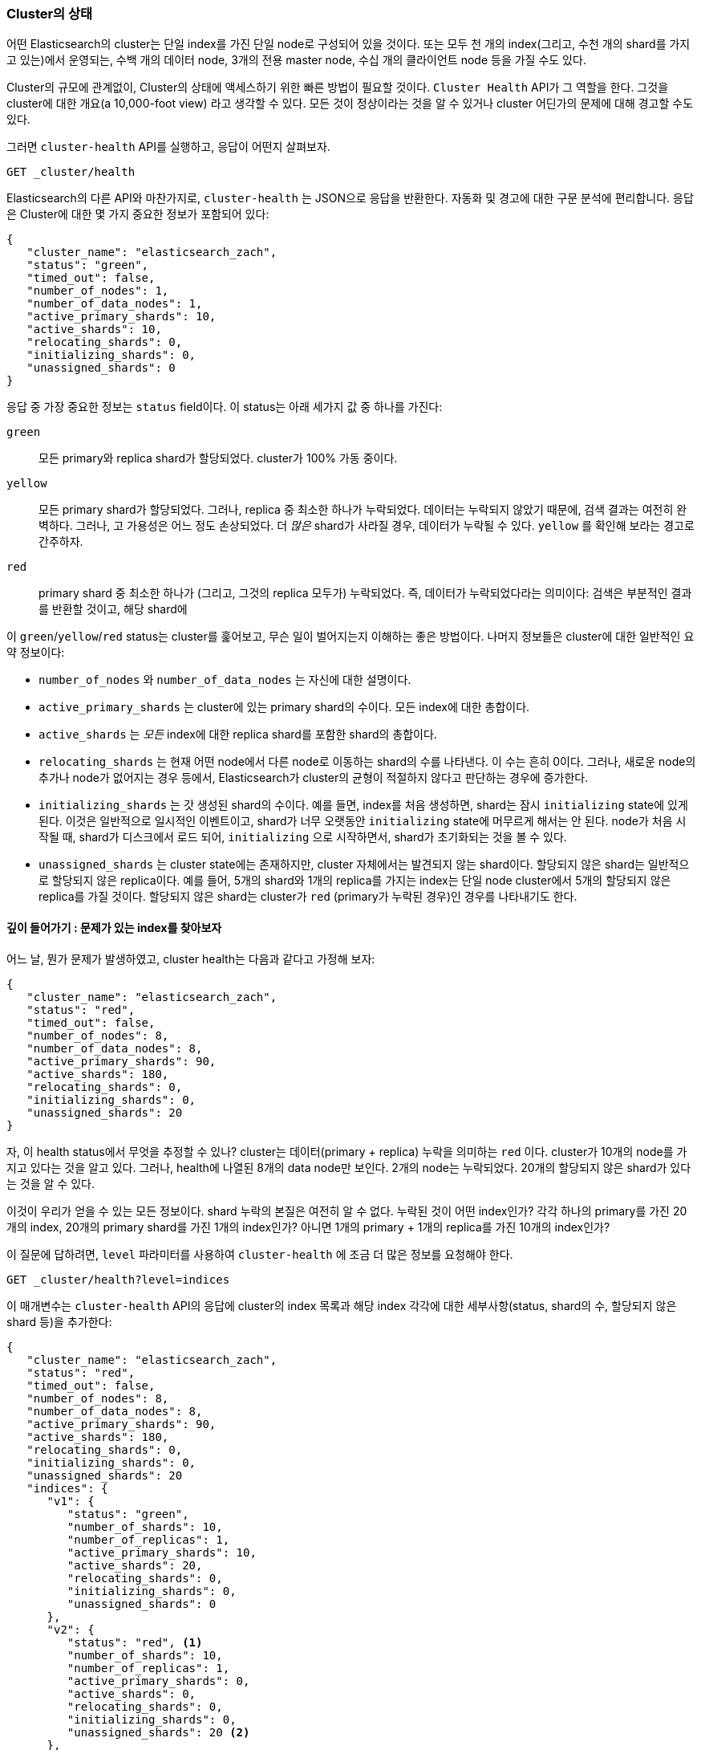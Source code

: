 
=== Cluster의 상태

어떤 Elasticsearch의 cluster는 단일 index를 가진 단일 node로 구성되어 있을 것이다.
또는 ((("cluster health")))((("clusters", "administration", "Cluster Health API"))) 모두 천 개의 index(그리고, 수천 개의 shard를 가지고 있는)에서 운영되는,
수백 개의 데이터 node, 3개의 전용 master node, 수십 개의 클라이언트 node 등을 가질 수도 있다.

Cluster의 규모에 관계없이, Cluster의 상태에 액세스하기 위한 빠른 방법이 필요할 것이다.
`Cluster Health` API가 그 역할을 한다. 그것을 cluster에 대한 개요(a 10,000-foot view)
라고 생각할 수 있다. 모든 것이 정상이라는 것을 알 수 있거나 cluster 어딘가의 문제에 대해
경고할 수도 있다.

그러면 `cluster-health` API를 실행하고, 응답이 어떤지 살펴보자.

[source,bash]
----
GET _cluster/health
----

Elasticsearch의 다른 API와 마찬가지로, `cluster-health` 는 JSON으로 응답을 반환한다.
자동화 및 경고에 대한 구문 분석에 편리합니다. 응답은 Cluster에 대한 몇 가지 중요한
정보가 포함되어 있다:

[source,js]
----
{
   "cluster_name": "elasticsearch_zach",
   "status": "green",
   "timed_out": false,
   "number_of_nodes": 1,
   "number_of_data_nodes": 1,
   "active_primary_shards": 10,
   "active_shards": 10,
   "relocating_shards": 0,
   "initializing_shards": 0,
   "unassigned_shards": 0
}
----

응답 중 가장 중요한 정보는 `status` field이다.
이 status는 아래 세가지 값 중 하나를 가진다:

`green`::
    모든 primary와 replica shard가 할당되었다. cluster가 100% 가동 중이다.

`yellow`::
    모든 primary shard가 할당되었다. 그러나, replica 중 최소한 하나가 누락되었다.
데이터는 누락되지 않았기 때문에, 검색 결과는 여전히 완벽하다. 그러나, 고 가용성은
어느 정도 손상되었다. 더 _많은_ shard가 사라질 경우, 데이터가 누락될 수 있다.
`yellow` 를 확인해 보라는 경고로 간주하자.

`red`::
    primary shard 중 최소한 하나가 (그리고, 그것의 replica 모두가) 누락되었다. 즉,
데이터가 누락되었다라는 의미이다: 검색은 부분적인 결과를 반환할 것이고, 해당 shard에

이 `green`/`yellow`/`red` status는 cluster를 훑어보고, 무슨 일이 벌어지는지 이해하는
좋은 방법이다. 나머지 정보들은 cluster에 대한 일반적인 요약 정보이다:

- `number_of_nodes` 와 `number_of_data_nodes` 는 자신에 대한 설명이다.
- `active_primary_shards` 는 cluster에 있는 primary shard의 수이다.
모든 index에 대한 총합이다.
- `active_shards` 는 _모든_ index에 대한 replica shard를 포함한 shard의 총합이다.
- `relocating_shards` 는 현재 어떤 node에서 다른 node로 이동하는 shard의 수를 나타낸다.
이 수는 흔히 0이다. 그러나, 새로운 node의 추가나 node가 없어지는 경우 등에서,
Elasticsearch가 cluster의 균형이 적절하지 않다고 판단하는 경우에 증가한다.
- `initializing_shards` 는 갓 생성된 shard의 수이다. 예를 들면, index를 처음 생성하면,
shard는 잠시 `initializing` state에 있게 된다. 이것은 일반적으로 일시적인 이벤트이고,
shard가 너무 오랫동안 `initializing` state에 머무르게 해서는 안 된다. node가 처음
시작될 때, shard가 디스크에서 로드 되어, `initializing` 으로 시작하면서, shard가
초기화되는 것을 볼 수 있다.
- `unassigned_shards` 는 cluster state에는 존재하지만, cluster 자체에서는 발견되지 않는
shard이다. 할당되지 않은 shard는 일반적으로 할당되지 않은 replica이다. 예를 들어, 5개의
shard와 1개의 replica를 가지는 index는 단일 node cluster에서 5개의 할당되지 않은 replica를
가질 것이다. 할당되지 않은 shard는 cluster가 `red` (primary가 누락된 경우)인 경우를
나타내기도 한다.

==== 깊이 들어가기 : 문제가 있는 index를 찾아보자

어느 날, 뭔가 문제((("indices", "problematic, finding")))가 발생하였고, cluster
health는 다음과 같다고 가정해 보자:

[source,js]
----
{
   "cluster_name": "elasticsearch_zach",
   "status": "red",
   "timed_out": false,
   "number_of_nodes": 8,
   "number_of_data_nodes": 8,
   "active_primary_shards": 90,
   "active_shards": 180,
   "relocating_shards": 0,
   "initializing_shards": 0,
   "unassigned_shards": 20
}
----

자, 이 health status에서 무엇을 추정할 수 있나? cluster는 데이터(primary + replica)
누락을 의미하는 `red` 이다. cluster가 10개의 node를 가지고 있다는 것을 알고 있다.
그러나, health에 나열된 8개의 data node만 보인다. 2개의 node는 누락되었다.
20개의 할당되지 않은 shard가 있다는 것을 알 수 있다.

이것이 우리가 얻을 수 있는 모든 정보이다. shard 누락의 본질은 여전히 알 수 없다.
누락된 것이 어떤 index인가? 각각 하나의 primary를 가진 20개의 index, 20개의 primary
shard를 가진 1개의 index인가? 아니면 1개의 primary + 1개의 replica를 가진 10개의
index인가?

이 질문에 답하려면, `level` 파라미터를 사용하여 `cluster-health` 에 조금 더 많은 정보를
요청해야 한다.

[source,bash]
----
GET _cluster/health?level=indices
----

이 매개변수는 `cluster-health` API의 응답에 cluster의 index 목록과 해당 index 각각에
대한 세부사항(status, shard의 수, 할당되지 않은 shard 등)을 추가한다:

[source,js]
----
{
   "cluster_name": "elasticsearch_zach",
   "status": "red",
   "timed_out": false,
   "number_of_nodes": 8,
   "number_of_data_nodes": 8,
   "active_primary_shards": 90,
   "active_shards": 180,
   "relocating_shards": 0,
   "initializing_shards": 0,
   "unassigned_shards": 20
   "indices": {
      "v1": {
         "status": "green",
         "number_of_shards": 10,
         "number_of_replicas": 1,
         "active_primary_shards": 10,
         "active_shards": 20,
         "relocating_shards": 0,
         "initializing_shards": 0,
         "unassigned_shards": 0
      },
      "v2": {
         "status": "red", <1>
         "number_of_shards": 10,
         "number_of_replicas": 1,
         "active_primary_shards": 0,
         "active_shards": 0,
         "relocating_shards": 0,
         "initializing_shards": 0,
         "unassigned_shards": 20 <2>
      },
      "v3": {
         "status": "green",
         "number_of_shards": 10,
         "number_of_replicas": 1,
         "active_primary_shards": 10,
         "active_shards": 20,
         "relocating_shards": 0,
         "initializing_shards": 0,
         "unassigned_shards": 0
      },
      ....
   }
}
----
<1> 이제, `v2` index가 cluster를 `red`로 만든 index인 것을 알 수 있다.
<2> 그리고, 이 index에서 20개의 누락된 shard가 있는 것이 확실해졌다.

index 출력을 요청하면, 어느 index가 문제가 있는지 즉시 알 수 있다: `v2` index.
그 index가 10개의 primary shard와 하나의 replica를 가지고 있고, 모두 20개의 shard가
누락되었다는 것도 알 수 있다. 아마도 이 20개의 shard는 cluster에서 누락된 2개의 node에
있었을 것이다.

`level` 파라미터는 또 하나의 옵션을 가진다:

[source,bash]
----
GET _cluster/health?level=shards
----

`shards` 옵션은 모든 index내에 있는 모든 shard의 위치와 상태를 나열한 매우 자세한
출력을 제공한다. 이 출력은 때때로 유용하지만, 너무 상세해 작업하기가 어려울 수 있다.
index가 문제를 가지고 있다는 것을 알게 되면, 이 장에서 이야기할 다른 API는 더 많은
도움이 될 것이다.

==== 상태 변화에 대한 차단

`cluster-health` API는 단위 및 통합 테스트 또는 Elasticsearch에서 동작하는 자동화된
스크립트를 만들 때 매우 유용한 또 다른 기능을 가지고 있다. 어떤 상태가 될 때까지
차단하도록 `wait_for_status` 파라미터를 지정할 수 있다. 예를들면 다음과 같다:

[source,bash]
----
GET _cluster/health?wait_for_status=green
----

이 호출은 `cluster-health` 가 모든 primary, replica shard가 할당되는 것을 의미하는 `green`
이 될 때까지 차단( _block_ ) (프로그램으로 제어를 반환하지 않는다 등)할 것이다. 이것은
자동화된 스크립트나 테스트에 매우 중요하다.

index를 생성하면, Elasticsearch는 cluster state의 변화를 모든 node에 전달한다.
이들 node는 대응하는 새로운 shard를 초기화한다. 그 다음에 mater에게 그 shard가 `시작되었다고`
응답한다. 이 프로세스는 매우 빠르지만, 네트워크 대기 시간에 따라 10&#x2013;20 ms 정도 소요된다.

(a) index를 생성하고, 그 다음에 (b) 즉시 document를 색인 하는 자동화된 스크립트를 가지고
있다면, index가 아직 완전히 초기화되지 않았다면, 이 작업은 실패할 수도 있다. (a)와 (b)사이의
시간은 1ms 미만일 것이다. 네트워크 대기 시간으로 설명하기에는 충분한 시간아 아니다.

기다리기 보다는, 스크립트/테스트는 `wait_for_status` 파라미터를 사용하여 `cluster-health` 를
호출해야 한다. index가 완전히 완성되자 마자, `cluster-health` 는 `green` 으로 바뀔 것이고,
그 호출은 해당 스크립트로 제어를 반환할 것이다. 그러면 색인을 시작할 수 있다.

유효한 옵션은 `green`, `yellow`, 그리고 `red`` 이다. 호출은 요청된 상태(또는 하나 더 "높은")에
도달하면 반환된다. 예를 들어, `yellow` 를 요청하면, 상태가 `yellow` 나 `green` 이 되면, 그
호출의 블록을 해제한다.
